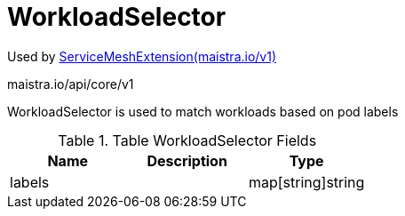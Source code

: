 

= WorkloadSelector

:toc: right

Used by link:maistra.io_ServiceMeshExtension_v1.adoc[ServiceMeshExtension(maistra.io/v1)]

maistra.io/api/core/v1

WorkloadSelector is used to match workloads based on pod labels

.Table WorkloadSelector Fields
|===
| Name | Description | Type

| labels
| 
| map[string]string

|===


